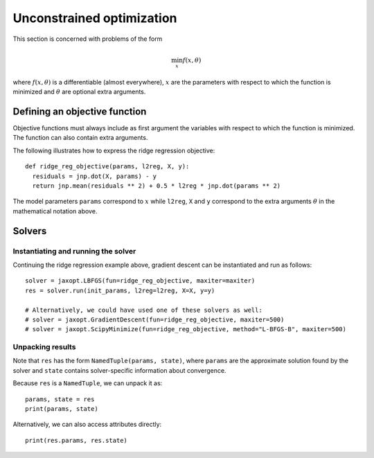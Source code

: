 .. _unconstrained_optim:

Unconstrained optimization
==========================

This section is concerned with problems of the form

.. math::

    \min_{x} f(x, \theta)

where :math:`f(x, \theta)` is a differentiable (almost everywhere), :math:`x`
are the parameters with respect to which the function is minimized and
:math:`\theta` are optional extra arguments.

Defining an objective function
------------------------------

Objective functions must always include as first argument the variables with
respect to which the function is minimized. The function can also contain extra
arguments.

The following illustrates how to express the ridge regression objective::

  def ridge_reg_objective(params, l2reg, X, y):
    residuals = jnp.dot(X, params) - y
    return jnp.mean(residuals ** 2) + 0.5 * l2reg * jnp.dot(params ** 2)

The model parameters ``params`` correspond to :math:`x` while ``l2reg``, ``X``
and ``y`` correspond to the extra arguments :math:`\theta` in the mathematical
notation above.

Solvers
-------

.. autosummary::
  :toctree: _autosummary

    jaxopt.GradientDescent
    jaxopt.LBFGS
    jaxopt.ScipyMinimize

Instantiating and running the solver
~~~~~~~~~~~~~~~~~~~~~~~~~~~~~~~~~~~~

Continuing the ridge regression example above, gradient descent can be
instantiated and run as follows::

  solver = jaxopt.LBFGS(fun=ridge_reg_objective, maxiter=maxiter)
  res = solver.run(init_params, l2reg=l2reg, X=X, y=y)

  # Alternatively, we could have used one of these solvers as well:
  # solver = jaxopt.GradientDescent(fun=ridge_reg_objective, maxiter=500)
  # solver = jaxopt.ScipyMinimize(fun=ridge_reg_objective, method="L-BFGS-B", maxiter=500)

Unpacking results
~~~~~~~~~~~~~~~~~

Note that ``res`` has the form ``NamedTuple(params, state)``, where ``params``
are the approximate solution found by the solver and ``state`` contains
solver-specific information about convergence.

Because ``res`` is a ``NamedTuple``, we can unpack it as::

  params, state = res
  print(params, state)

Alternatively, we can also access attributes directly::

  print(res.params, res.state)
